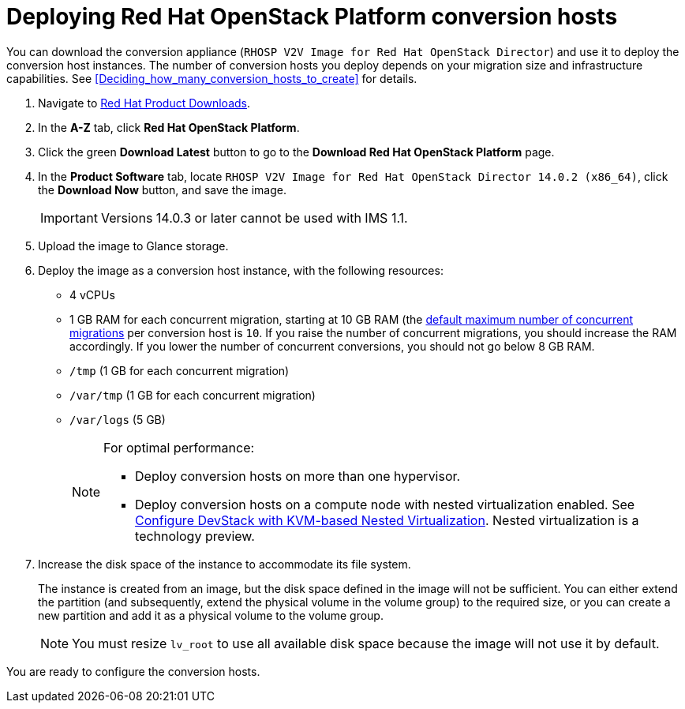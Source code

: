 // Module included in the following assemblies:
// assembly_Preparing_the_1_1_environment_for_migration.adoc
// assembly_Preparing_the_1_2_environment_for_migration.adoc
[id="Deploying_osp_conversion_hosts"]
= Deploying Red Hat OpenStack Platform conversion hosts

You can download the conversion appliance (`RHOSP V2V Image for Red Hat OpenStack Director`) and use it to deploy the conversion host instances. The number of conversion hosts you deploy depends on your migration size and infrastructure capabilities. See xref:Deciding_how_many_conversion_hosts_to_create[] for details.

. Navigate to link:https://access.redhat.com/downloads/[Red Hat Product Downloads].
. In the *A-Z* tab, click *Red Hat OpenStack Platform*.
. Click the green *Download Latest* button to go to the *Download Red Hat OpenStack Platform* page.
. In the *Product Software* tab, locate `RHOSP V2V Image for Red Hat OpenStack Director 14.0.2 (x86_64)`, click the *Download Now* button, and save the image.
+
[IMPORTANT]
====
Versions 14.0.3 or later cannot be used with IMS 1.1.
====

. Upload the image to Glance storage.
. Deploy the image as a conversion host instance, with the following resources:
+
** 4 vCPUs
** 1 GB RAM for each concurrent migration, starting at 10 GB RAM (the xref:Changing_the_maximum_number_of_concurrent_migrations[default maximum number of concurrent migrations] per conversion host is `10`. If you raise the number of concurrent migrations, you should increase the RAM accordingly. If you lower the number of concurrent conversions, you should not go below 8 GB RAM.
** `/tmp` (1 GB for each concurrent migration)
** `/var/tmp` (1 GB for each concurrent migration)
** `/var/logs` (5 GB)
+
[NOTE]
====
For optimal performance:

* Deploy conversion hosts on more than one hypervisor.
* Deploy conversion hosts on a compute node with nested virtualization enabled. See link:https://docs.openstack.org/devstack/latest/guides/devstack-with-nested-kvm.html[Configure DevStack with KVM-based Nested Virtualization]. Nested virtualization is a technology preview.
====

. Increase the disk space of the instance to accommodate its file system.
+
The instance is created from an image, but the disk space defined in the image will not be sufficient. You can either extend the partition (and subsequently, extend the physical volume in the volume group) to the required size, or you can create a new partition and add it as a physical volume to the volume group.
+
[NOTE]
====
You must resize `lv_root` to use all available disk space because the image will not use it by default.
====

You are ready to configure the conversion hosts.
